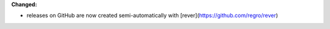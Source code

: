 **Changed:**

* releases on GitHub are now created semi-automatically with [rever](https://github.com/regro/rever)
